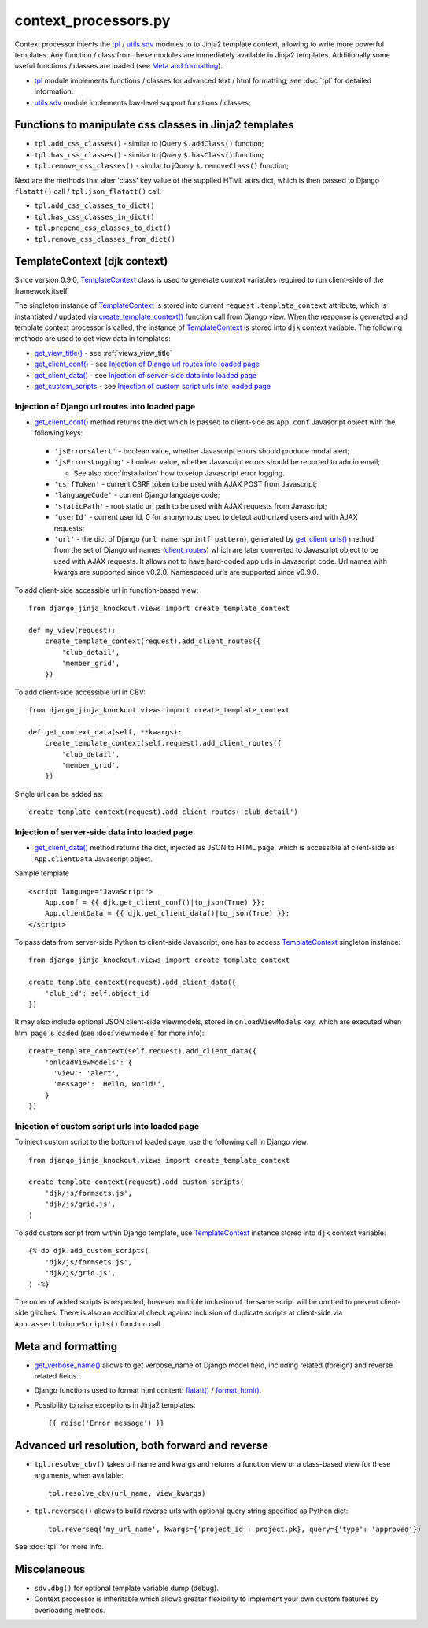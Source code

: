 .. _client_routes: https://github.com/Dmitri-Sintsov/django-jinja-knockout/search?l=Python&q=client_routes
.. _create_template_context(): https://github.com/Dmitri-Sintsov/django-jinja-knockout/search?l=Python&q=create_template_context
.. _flatatt(): https://github.com/django/django/search?l=Python&q=flatatt
.. _format_html(): https://github.com/django/django/search?l=Python&q=format_html
.. _get_client_conf(): https://github.com/Dmitri-Sintsov/django-jinja-knockout/search?l=HTML&q=get_client_conf
.. _get_client_data(): https://github.com/Dmitri-Sintsov/django-jinja-knockout/search?l=HTML&q=get_client_data
.. _get_client_urls(): https://github.com/Dmitri-Sintsov/django-jinja-knockout/search?l=Python&q=get_client_urls
.. _get_verbose_name(): https://github.com/Dmitri-Sintsov/django-jinja-knockout/search?l=Python&q=get_verbose_name
.. _get_view_title(): https://github.com/Dmitri-Sintsov/django-jinja-knockout/search?l=HTML&q=get_view_title
.. _get_custom_scripts: https://github.com/Dmitri-Sintsov/django-jinja-knockout/search?l=HTML&q=get_custom_scripts
.. _TemplateContext: https://github.com/Dmitri-Sintsov/django-jinja-knockout/search?l=Python&q=TemplateContext
.. _tpl: https://github.com/Dmitri-Sintsov/django-jinja-knockout/blob/master/django_jinja_knockout/tpl.py
.. _utils.sdv: https://github.com/Dmitri-Sintsov/django-jinja-knockout/blob/master/django_jinja_knockout/utils/sdv.py

=====================
context_processors.py
=====================

Context processor injects the `tpl`_ / `utils.sdv`_ modules to to Jinja2 template context, allowing to write more
powerful templates. Any function / class from these modules are immediately available in Jinja2 templates. Additionally
some useful functions / classes are loaded (see `Meta and formatting`_).

* `tpl`_ module implements functions / classes for advanced text / html formatting; see :doc:`tpl` for detailed
  information.
* `utils.sdv`_ module implements low-level support functions / classes;

Functions to manipulate css classes in Jinja2 templates
-------------------------------------------------------

* ``tpl.add_css_classes()`` - similar to jQuery ``$.addClass()`` function;
* ``tpl.has_css_classes()`` - similar to jQuery ``$.hasClass()`` function;
* ``tpl.remove_css_classes()`` - similar to jQuery ``$.removeClass()`` function;

Next are the methods that alter 'class' key value of the supplied HTML attrs dict, which is then passed to Django
``flatatt()`` call / ``tpl.json_flatatt()`` call:

* ``tpl.add_css_classes_to_dict()``
* ``tpl.has_css_classes_in_dict()``
* ``tpl.prepend_css_classes_to_dict()``
* ``tpl.remove_css_classes_from_dict()``

.. _TemplateContext (djk context):

TemplateContext (djk context)
-----------------------------

Since version 0.9.0, `TemplateContext`_ class is used to generate context variables required to run client-side of the
framework itself.

The singleton instance of `TemplateContext`_ is stored into current ``request`` ``.template_context`` attribute, which
is instantiated / updated via `create_template_context()`_ function call from Django view. When the response is
generated and template context processor is called, the instance of `TemplateContext`_ is stored into ``djk`` context
variable. The following methods are used to get view data in templates:

* `get_view_title()`_ - see :ref:`views_view_title`
* `get_client_conf()`_ - see `Injection of Django url routes into loaded page`_
* `get_client_data()`_ - see `Injection of server-side data into loaded page`_
* `get_custom_scripts`_ - see `Injection of custom script urls into loaded page`_

.. highlight:: python

Injection of Django url routes into loaded page
~~~~~~~~~~~~~~~~~~~~~~~~~~~~~~~~~~~~~~~~~~~~~~~

* `get_client_conf()`_ method returns the dict which is passed to client-side as ``App.conf`` Javascript object with the
  following keys:

 * ``'jsErrorsAlert'`` - boolean value, whether Javascript errors should produce modal alert;
 * ``'jsErrorsLogging'`` - boolean value, whether Javascript errors should be reported to admin email;

   * See also :doc:`installation` how to setup Javascript error logging.

 * ``'csrfToken'`` - current CSRF token to be used with AJAX POST from Javascript;
 * ``'languageCode'`` - current Django language code;
 * ``'staticPath'`` - root static url path to be used with AJAX requests from Javascript;
 * ``'userId'`` - current user id, 0 for anonymous; used to detect authorized users and with AJAX requests;
 * ``'url'`` - the dict of Django {``url name``: ``sprintf pattern``}, generated by `get_client_urls()`_ method from the
   set of Django url names (`client_routes`_) which are later converted to Javascript object to be used with AJAX
   requests. It allows not to have hard-coded app urls in Javascript code. Url names with kwargs are supported since
   v0.2.0. Namespaced urls are supported since v0.9.0.

To add client-side accessible url in function-based view::

    from django_jinja_knockout.views import create_template_context

    def my_view(request):
        create_template_context(request).add_client_routes({
            'club_detail',
            'member_grid',
        })

To add client-side accessible url in CBV::

    from django_jinja_knockout.views import create_template_context

    def get_context_data(self, **kwargs):
        create_template_context(self.request).add_client_routes({
            'club_detail',
            'member_grid',
        })

Single url can be added as::

    create_template_context(request).add_client_routes('club_detail')

Injection of server-side data into loaded page
~~~~~~~~~~~~~~~~~~~~~~~~~~~~~~~~~~~~~~~~~~~~~~
.. highlight:: html

* `get_client_data()`_ method returns the dict, injected as JSON to HTML page, which is accessible at client-side as
  ``App.clientData`` Javascript object.

Sample template ::

    <script language="JavaScript">
        App.conf = {{ djk.get_client_conf()|to_json(True) }};
        App.clientData = {{ djk.get_client_data()|to_json(True) }};
    </script>

.. highlight:: Python

To pass data from server-side Python to client-side Javascript, one has to access `TemplateContext`_ singleton instance::

    from django_jinja_knockout.views import create_template_context

    create_template_context(request).add_client_data({
        'club_id': self.object_id
    })

It may also include optional JSON client-side viewmodels, stored in ``onloadViewModels`` key, which are executed when
html page is loaded (see :doc:`viewmodels` for more info)::

    create_template_context(self.request).add_client_data({
        'onloadViewModels': {
          'view': 'alert',
          'message': 'Hello, world!',
        }
    })

Injection of custom script urls into loaded page
~~~~~~~~~~~~~~~~~~~~~~~~~~~~~~~~~~~~~~~~~~~~~~~~

To inject custom script to the bottom of loaded page, use the following call in Django view::

    from django_jinja_knockout.views import create_template_context

    create_template_context(request).add_custom_scripts(
        'djk/js/formsets.js',
        'djk/js/grid.js',
    )

.. highlight:: jinja

To add custom script from within Django template, use `TemplateContext`_ instance stored into ``djk`` context variable::

    {% do djk.add_custom_scripts(
        'djk/js/formsets.js',
        'djk/js/grid.js',
    ) -%}

The order of added scripts is respected, however multiple inclusion of the same script will be omitted to prevent
client-side glitches. There is also an additional check against inclusion of duplicate scripts at client-side via
``App.assertUniqueScripts()`` function call.

Meta and formatting
-------------------

* `get_verbose_name()`_ allows to get verbose_name of Django model field, including related (foreign) and reverse
  related fields.
* Django functions used to format html content: `flatatt()`_ / `format_html()`_.
* Possibility to raise exceptions in Jinja2 templates::

  {{ raise('Error message') }}

Advanced url resolution, both forward and reverse
-------------------------------------------------
.. highlight:: python

* ``tpl.resolve_cbv()`` takes url_name and kwargs and returns a function view or a class-based view for these arguments,
  when available::

    tpl.resolve_cbv(url_name, view_kwargs)

* ``tpl.reverseq()`` allows to build reverse urls with optional query string specified as Python dict::

    tpl.reverseq('my_url_name', kwargs={'project_id': project.pk}, query={'type': 'approved'})

See :doc:`tpl` for more info.

Miscelaneous
------------
* ``sdv.dbg()`` for optional template variable dump (debug).
* Context processor is inheritable which allows greater flexibility to implement your own custom features by
  overloading methods.
